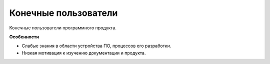 Конечные пользователи
=====================

.. index::
   Адресаты
   Пользователи

Конечные пользователи программного продукта.

**Особенности**

* Слабые знания в области устройства ПО, процессов его разработки.
* Низкая мотивация к изучению документации и продукта.
